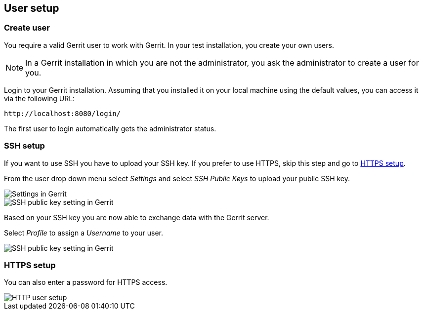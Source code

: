 [[gerrit_usersetup]]
== User setup

(((Gerrit,User setup)))
[[gerrit_usersetupcreate]]
=== Create user

You require a valid Gerrit user to work with Gerrit.
In your test installation, you create your own users.

[NOTE]
====
In a Gerrit installation in which you are not the administrator, you ask the administrator to create a user for you.
====

Login to your Gerrit installation. 
Assuming that you installed it on your local machine using the default values, you can access it via the following URL: 

....
http://localhost:8080/login/
....

The first user to login automatically gets the administrator status.

[[gerrit_usersetup_ssh]]
=== SSH setup

If you want to use SSH you have to upload your SSH key. If you prefer
to use HTTPS, skip this step and go to
<<gerrit_usersetup_https>>.

From the user drop down menu select _Settings_ and select _SSH Public Keys_ to upload your public SSH key.

image::gerritsetup10.png[Settings in Gerrit]

image::gerritsetup20.png[SSH public key setting in Gerrit]

Based on your SSH key you are now able to exchange data with the Gerrit server.

Select _Profile_ to assign a _Username_ to your user.

image::gerritsetup30.png[SSH public key setting in Gerrit]

[[gerrit_usersetup_https]]
=== HTTPS setup

You can also enter a password for HTTPS access.

image::gerritsetuphttpspw.png[HTTP user setup]

